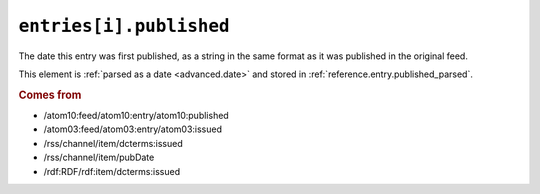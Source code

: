 .. _reference.entry.published:

``entries[i].published``
===============================

The date this entry was first published, as a string in the same format as it
was published in the original feed.

This element is :ref:`parsed as a date <advanced.date>` and stored in
:ref:`reference.entry.published_parsed`.


.. rubric:: Comes from

* /atom10:feed/atom10:entry/atom10:published
* /atom03:feed/atom03:entry/atom03:issued
* /rss/channel/item/dcterms:issued
* /rss/channel/item/pubDate
* /rdf:RDF/rdf:item/dcterms:issued


.. seealso::

    * :ref:`reference.entry.published_parsed`
